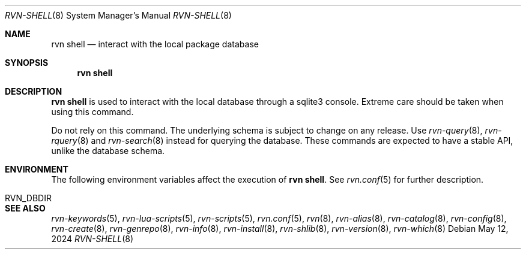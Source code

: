 .Dd May 12, 2024
.Dt RVN-SHELL 8
.Os
.Sh NAME
.Nm "rvn shell"
.Nd interact with the local package database
.Sh SYNOPSIS
.Nm
.Sh DESCRIPTION
.Nm
is used to interact with the local database through a sqlite3 console.
Extreme care should be taken when using this command.
.Pp
Do not rely on this command.
The underlying schema is subject to change on any release.
Use
.Xr rvn-query 8 ,
.Xr rvn-rquery 8
and
.Xr rvn-search 8
instead for querying the database.
These commands are expected to have a stable API, unlike the database schema.
.Sh ENVIRONMENT
The following environment variables affect the execution of
.Nm .
See
.Xr rvn.conf 5
for further description.
.Bl -tag -width ".Ev NO_DESCRIPTIONS"
.It Ev RVN_DBDIR
.El
.Sh SEE ALSO
.Xr rvn-keywords 5 ,
.Xr rvn-lua-scripts 5 ,
.Xr rvn-scripts 5 ,
.Xr rvn.conf 5 ,
.Xr rvn 8 ,
.Xr rvn-alias 8 ,
.Xr rvn-catalog 8 ,
.Xr rvn-config 8 ,
.Xr rvn-create 8 ,
.Xr rvn-genrepo 8 ,
.Xr rvn-info 8 ,
.Xr rvn-install 8 ,
.Xr rvn-shlib 8 ,
.Xr rvn-version 8 ,
.Xr rvn-which 8
